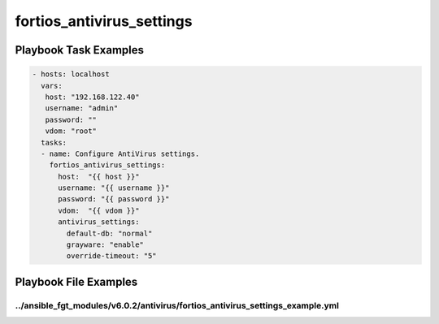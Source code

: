 ==========================
fortios_antivirus_settings
==========================


Playbook Task Examples
----------------------

.. code-block:: yaml

    - hosts: localhost
      vars:
       host: "192.168.122.40"
       username: "admin"
       password: ""
       vdom: "root"
      tasks:
      - name: Configure AntiVirus settings.
        fortios_antivirus_settings:
          host:  "{{ host }}"
          username: "{{ username }}"
          password: "{{ password }}"
          vdom:  "{{ vdom }}"
          antivirus_settings:
            default-db: "normal"
            grayware: "enable"
            override-timeout: "5"



Playbook File Examples
----------------------


../ansible_fgt_modules/v6.0.2/antivirus/fortios_antivirus_settings_example.yml
++++++++++++++++++++++++++++++++++++++++++++++++++++++++++++++++++++++++++++++

.. code-block:: yaml
            - hosts: localhost
      vars:
       host: "192.168.122.40"
       username: "admin"
       password: ""
       vdom: "root"
      tasks:
      - name: Configure AntiVirus settings.
        fortios_antivirus_settings:
          host:  "{{ host }}"
          username: "{{ username }}"
          password: "{{ password }}"
          vdom:  "{{ vdom }}"
          antivirus_settings:
            default-db: "normal"
            grayware: "enable"
            override-timeout: "5"




